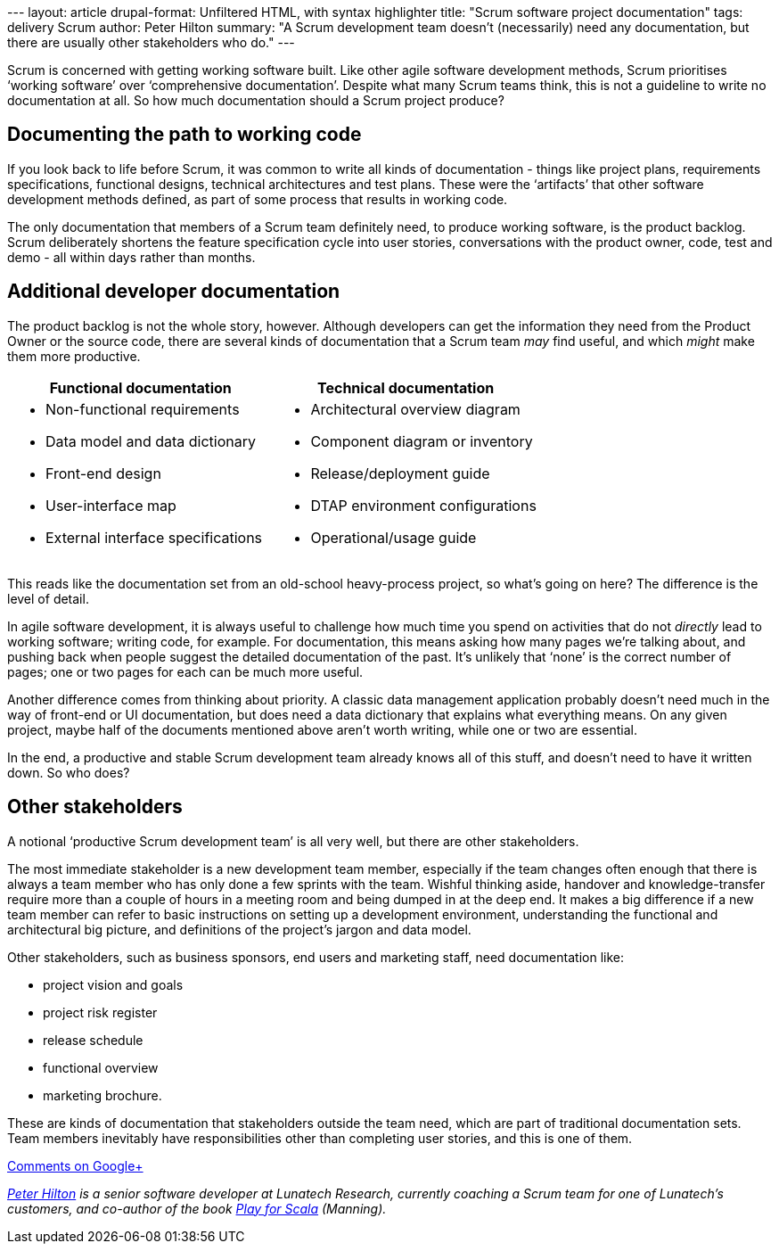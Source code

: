 --- layout: article drupal-format: Unfiltered HTML, with syntax
highlighter title: "Scrum software project documentation" tags: delivery
Scrum author: Peter Hilton summary: "A Scrum development team doesn’t
(necessarily) need any documentation, but there are usually other
stakeholders who do." ---

Scrum is concerned with getting working software built. Like other agile
software development methods, Scrum prioritises ‘working software’ over
‘comprehensive documentation’. Despite what many Scrum teams think, this
is not a guideline to write no documentation at all. So how much
documentation should a Scrum project produce?

[[workingcode]]
== Documenting the path to working code

If you look back to life before Scrum, it was common to write all kinds
of documentation - things like project plans, requirements
specifications, functional designs, technical architectures and test
plans. These were the ‘artifacts’ that other software development
methods defined, as part of some process that results in working code.

The only documentation that members of a Scrum team definitely need, to
produce working software, is the product backlog. Scrum deliberately
shortens the feature specification cycle into user stories,
conversations with the product owner, code, test and demo - all within
days rather than months.

[[additional]]
== Additional developer documentation

The product backlog is not the whole story, however. Although developers
can get the information they need from the Product Owner or the source
code, there are several kinds of documentation that a Scrum team _may_
find useful, and which _might_ make them more productive.

[width="100%",cols="50%,50%",options="header",]
|===
|Functional documentation |Technical documentation
a|
* Non-functional requirements 
* Data model and data dictionary
* Front-end design
* User-interface map
* External interface specifications

a|
* Architectural overview diagram 
* Component diagram or inventory
* Release/deployment guide
* DTAP environment configurations
* Operational/usage guide

|===

This reads like the documentation set from an old-school heavy-process
project, so what’s going on here? The difference is the level of detail.

In agile software development, it is always useful to challenge how much
time you spend on activities that do not _directly_ lead to working
software; writing code, for example. For documentation, this means
asking how many pages we’re talking about, and pushing back when people
suggest the detailed documentation of the past. It’s unlikely that
‘none’ is the correct number of pages; one or two pages for each can be
much more useful.

Another difference comes from thinking about priority. A classic data
management application probably doesn’t need much in the way of
front-end or UI documentation, but does need a data dictionary that
explains what everything means. On any given project, maybe half of the
documents mentioned above aren’t worth writing, while one or two are
essential.

In the end, a productive and stable Scrum development team already knows
all of this stuff, and doesn’t need to have it written down. So who
does?

[[stakeholders]]
== Other stakeholders

A notional ‘productive Scrum development team’ is all very well, but
there are other stakeholders.

The most immediate stakeholder is a new development team member,
especially if the team changes often enough that there is always a team
member who has only done a few sprints with the team. Wishful thinking
aside, handover and knowledge-transfer require more than a couple of
hours in a meeting room and being dumped in at the deep end. It makes a
big difference if a new team member can refer to basic instructions on
setting up a development environment, understanding the functional and
architectural big picture, and definitions of the project’s jargon and
data model.

Other stakeholders, such as business sponsors, end users and marketing
staff, need documentation like:

* project vision and goals
* project risk register
* release schedule
* functional overview
* marketing brochure.

These are kinds of documentation that stakeholders outside the team
need, which are part of traditional documentation sets. Team members
inevitably have responsibilities other than completing user stories, and
this is one of them.

https://plus.google.com/107170847819841716154/posts/McycFSutKFX[Comments
on Google+]

_link:/author/peter-hilton[Peter Hilton] is a senior software developer
at Lunatech Research, currently coaching a Scrum team for one of
Lunatech’s customers, and co-author of the book
http://bit.ly/playforscala[Play for Scala] (Manning)._
